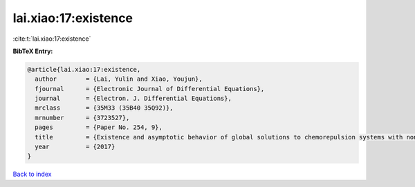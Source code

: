 lai.xiao:17:existence
=====================

:cite:t:`lai.xiao:17:existence`

**BibTeX Entry:**

.. code-block:: bibtex

   @article{lai.xiao:17:existence,
     author        = {Lai, Yulin and Xiao, Youjun},
     fjournal      = {Electronic Journal of Differential Equations},
     journal       = {Electron. J. Differential Equations},
     mrclass       = {35M33 (35B40 35Q92)},
     mrnumber      = {3723527},
     pages         = {Paper No. 254, 9},
     title         = {Existence and asymptotic behavior of global solutions to chemorepulsion systems with nonlinear sensitivity},
     year          = {2017}
   }

`Back to index <../By-Cite-Keys.html>`__

